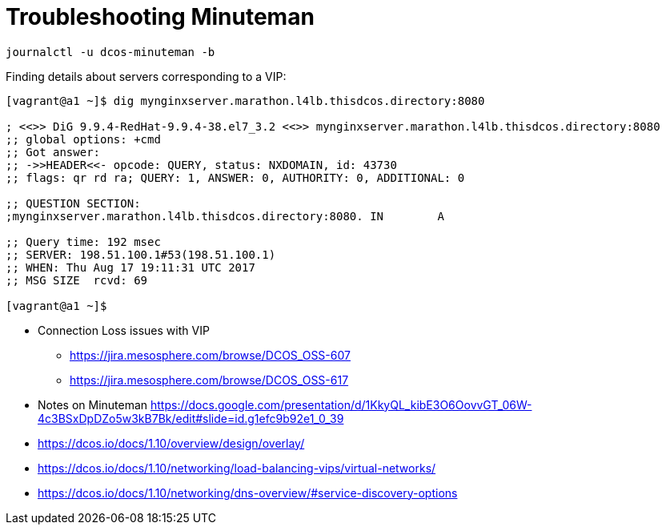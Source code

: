 = Troubleshooting Minuteman

[source,bash]
----
journalctl -u dcos-minuteman -b
----

Finding details about servers corresponding to a VIP:

[source,bash]
----

[vagrant@a1 ~]$ dig mynginxserver.marathon.l4lb.thisdcos.directory:8080

; <<>> DiG 9.9.4-RedHat-9.9.4-38.el7_3.2 <<>> mynginxserver.marathon.l4lb.thisdcos.directory:8080
;; global options: +cmd
;; Got answer:
;; ->>HEADER<<- opcode: QUERY, status: NXDOMAIN, id: 43730
;; flags: qr rd ra; QUERY: 1, ANSWER: 0, AUTHORITY: 0, ADDITIONAL: 0

;; QUESTION SECTION:
;mynginxserver.marathon.l4lb.thisdcos.directory:8080. IN	A

;; Query time: 192 msec
;; SERVER: 198.51.100.1#53(198.51.100.1)
;; WHEN: Thu Aug 17 19:11:31 UTC 2017
;; MSG SIZE  rcvd: 69

[vagrant@a1 ~]$ 

----

* Connection Loss issues with VIP
** https://jira.mesosphere.com/browse/DCOS_OSS-607
** https://jira.mesosphere.com/browse/DCOS_OSS-617
* Notes on Minuteman https://docs.google.com/presentation/d/1KkyQL_kibE3O6OovvGT_06W-4c3BSxDpDZo5w3kB7Bk/edit#slide=id.g1efc9b92e1_0_39
* https://dcos.io/docs/1.10/overview/design/overlay/
* https://dcos.io/docs/1.10/networking/load-balancing-vips/virtual-networks/
* https://dcos.io/docs/1.10/networking/dns-overview/#service-discovery-options
